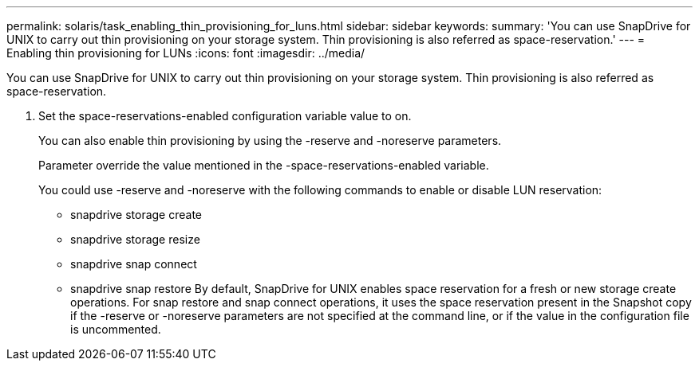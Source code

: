---
permalink: solaris/task_enabling_thin_provisioning_for_luns.html
sidebar: sidebar
keywords: 
summary: 'You can use SnapDrive for UNIX to carry out thin provisioning on your storage system. Thin provisioning is also referred as space-reservation.'
---
= Enabling thin provisioning for LUNs
:icons: font
:imagesdir: ../media/

[.lead]
You can use SnapDrive for UNIX to carry out thin provisioning on your storage system. Thin provisioning is also referred as space-reservation.

. Set the space-reservations-enabled configuration variable value to on.
+
You can also enable thin provisioning by using the -reserve and -noreserve parameters.
+
Parameter override the value mentioned in the -space-reservations-enabled variable.
+
You could use -reserve and -noreserve with the following commands to enable or disable LUN reservation:

 ** snapdrive storage create
 ** snapdrive storage resize
 ** snapdrive snap connect
 ** snapdrive snap restore
By default, SnapDrive for UNIX enables space reservation for a fresh or new storage create operations. For snap restore and snap connect operations, it uses the space reservation present in the Snapshot copy if the -reserve or -noreserve parameters are not specified at the command line, or if the value in the configuration file is uncommented.
